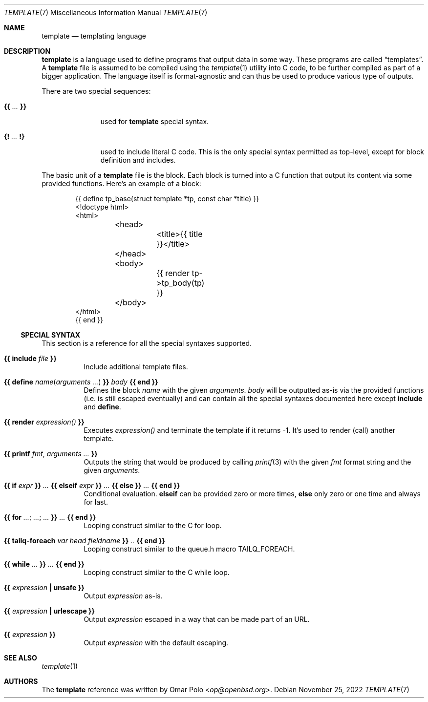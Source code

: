 .\" Copyright (c) 2022 Omar Polo <op@openbsd.org>
.\"
.\" Permission to use, copy, modify, and distribute this software for any
.\" purpose with or without fee is hereby granted, provided that the above
.\" copyright notice and this permission notice appear in all copies.
.\"
.\" THE SOFTWARE IS PROVIDED "AS IS" AND THE AUTHOR DISCLAIMS ALL WARRANTIES
.\" WITH REGARD TO THIS SOFTWARE INCLUDING ALL IMPLIED WARRANTIES OF
.\" MERCHANTABILITY AND FITNESS. IN NO EVENT SHALL THE AUTHOR BE LIABLE FOR
.\" ANY SPECIAL, DIRECT, INDIRECT, OR CONSEQUENTIAL DAMAGES OR ANY DAMAGES
.\" WHATSOEVER RESULTING FROM LOSS OF USE, DATA OR PROFITS, WHETHER IN AN
.\" ACTION OF CONTRACT, NEGLIGENCE OR OTHER TORTIOUS ACTION, ARISING OUT OF
.\" OR IN CONNECTION WITH THE USE OR PERFORMANCE OF THIS SOFTWARE.
.\"
.Dd November 25, 2022
.Dt TEMPLATE 7
.Os
.Sh NAME
.Nm template
.Nd templating language
.Sh DESCRIPTION
.Nm
is a language used to define programs that output data in some way.
These programs are called
.Dq templates .
A
.Nm
file is assumed to be compiled using the
.Xr template 1
utility into C code, to be further compiled as part of a bigger
application.
The language itself is format-agnostic and can thus be used to produce
various type of outputs.
.Pp
There are two special sequences:
.Bl -tag -width 9m
.It Cm {{ Ar ... Cm }}
used for
.Nm
special syntax.
.It Cm {! Ar ... Cm !}
used to include literal C code.
This is the only special syntax permitted as top-level, except for block
definition and includes.
.El
.Pp
The basic unit of a
.Nm
file is the block.
Each block is turned into a C function that output its content via some
provided functions.
Here's an example of a block:
.Bd -literal -offset indent
{{ define tp_base(struct template *tp, const char *title) }}
<!doctype html>
<html>
	<head>
		<title>{{ title }}</title>
	</head>
	<body>
		{{ render tp->tp_body(tp) }}
	</body>
</html>
{{ end }}
.Ed
.Ss SPECIAL SYNTAX
This section is a reference for all the special syntaxes supported.
.Bl -tag -width Ds
.It Cm {{ Ic include Ar file Cm }}
Include additional template files.
.It Cm {{ Ic define Ar name Ns ( Ar arguments ... ) Cm }} Ar body Cm {{ Ic end Cm }}
Defines the block
.Ar name
with the given
.Ar arguments .
.Ar body
will be outputted as-is via the provided functions
.Pq i.e.\& is still escaped eventually
and can contain all the special syntaxes documented here except
.Ic include
and
.Ic define .
.It Cm {{ Ic render Ar expression() Cm }}
Executes
.Ar expression()
and terminate the template if it returns -1.
It's used to render (call) another template.
.It Cm {{ Ic printf Ar fmt , Ar arguments ... Cm }}
Outputs the string that would be produced by calling
.Xr printf 3
with the given
.Ar fmt
format string and the given
.Ar arguments .
.It Cm {{ Ic if Ar expr Cm }} Ar ... Cm {{ Ic elseif Ar expr Cm }} Ar ... Cm {{ Ic else Cm }} Ar ... Cm {{ Ic end Cm }}
Conditional evaluation.
.Ic elseif
can be provided zero or more times,
.Ic else
only zero or one time and always for last.
.It Cm {{ Ic for Ar ... ; Ar ... ; Ar ... Cm  }} Ar ... Cm {{ Ic end Cm }}
Looping construct similar to the C for loop.
.It Cm {{ Ic tailq-foreach Ar var head fieldname Cm }} Ar .. Cm {{ Ic end Cm }}
Looping construct similar to the queue.h macro TAILQ_FOREACH.
.It Cm {{ Ic while Ar ... Cm  }} Ar ... Cm {{ Ic end Cm }}
Looping construct similar to the C while loop.
.It Cm {{ Ar expression Cm \&| Ic unsafe Cm }}
Output
.Ar expression
as-is.
.It Cm {{ Ar expression Cm \&| Ic urlescape Cm }}
Output
.Ar expression
escaped in a way that can be made part of an URL.
.It Cm {{ Ar expression Cm }}
Output
.Ar expression
with the default escaping.
.El
.Sh SEE ALSO
.Xr template 1
.Sh AUTHORS
.An -nosplit
The
.Nm
reference was written by
.An Omar Polo Aq Mt op@openbsd.org .
